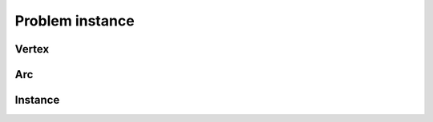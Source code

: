 Problem instance
================

Vertex
-------

.. autoapiclass:: routingblocks.Vertex
    :members:
    :undoc-members:

Arc
----

.. autoapiclass:: routingblocks.Arc
    :members:
    :undoc-members:

Instance
--------

.. autoapiclass:: routingblocks.Instance
    :members:
    :undoc-members:
